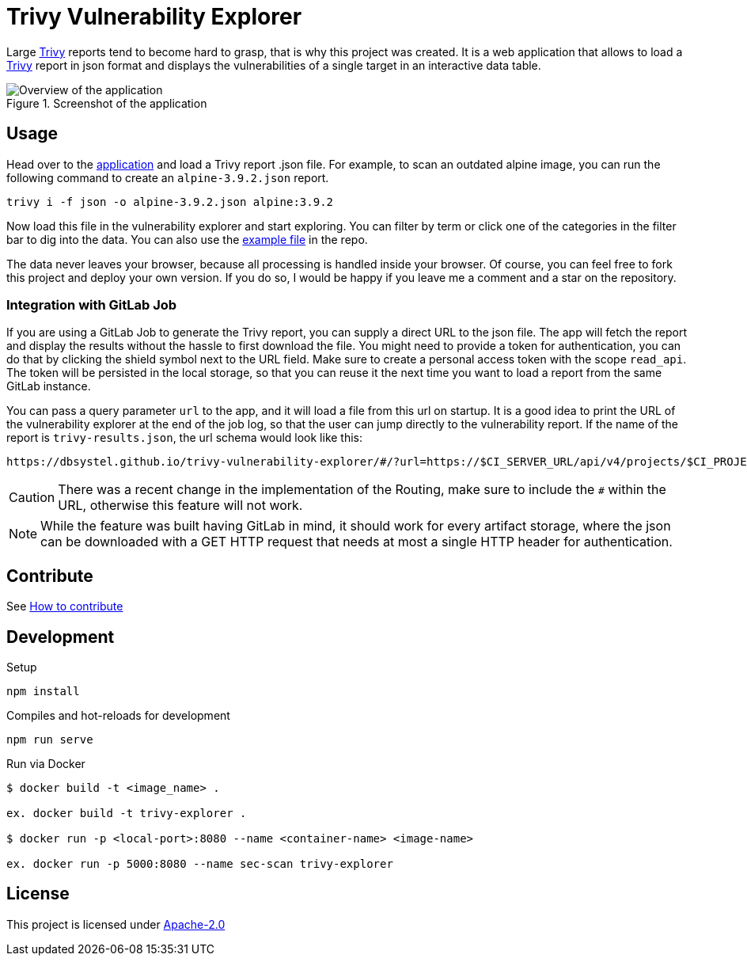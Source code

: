 :imagesdir: doc/img

= Trivy Vulnerability Explorer

Large https://github.com/aquasecurity/trivy/issues[Trivy] reports tend to become hard to grasp, that is why this project was created. It is a web application that allows to load a https://github.com/aquasecurity/trivy/issues[Trivy] report in json format and displays the vulnerabilities of a single target in an interactive data table.

.Screenshot of the application
image::overview.png[Overview of the application]

== Usage

Head over to the https://dbsystel.github.io/trivy-vulnerability-explorer[application^] and load a Trivy report .json file. For example, to scan an outdated alpine image, you can run the following command to create an `alpine-3.9.2.json` report.

----
trivy i -f json -o alpine-3.9.2.json alpine:3.9.2
----

Now load this file in the vulnerability explorer and start exploring. You can filter by term or click one of the categories in the filter bar to dig into the data. You can also use the link:src/assets/alpine-3.9.2.json[example file] in the repo.

The data never leaves your browser, because all processing is handled inside your browser. Of course, you can feel free to fork this project and deploy your own version. If you do so, I would be happy if you leave me a comment and a star on the repository.

=== Integration with GitLab Job

If you are using a GitLab Job to generate the Trivy report, you can supply a direct URL to the json file. The app will fetch the report and display the results without the hassle to first download the file. You might need to provide a token for authentication, you can do that by clicking the shield symbol next to the URL field. Make sure to create a personal access token with the scope `read_api`. The token will be persisted in the local storage, so that you can reuse it the next time you want to load a report from the same GitLab instance.

You can pass a query parameter `url` to the app, and it will load a file from this url on startup. It is a good idea to print the URL of the vulnerability explorer at the end of the job log, so that the user can jump directly to the vulnerability report. If the name of the report is `trivy-results.json`, the url schema would look like this:

----
https://dbsystel.github.io/trivy-vulnerability-explorer/#/?url=https://$CI_SERVER_URL/api/v4/projects/$CI_PROJECT_ID/jobs/$CI_JOB_ID/artifacts/trivy-results.json
----

CAUTION: There was a recent change in the implementation of the Routing, make sure to include the `#` within the URL, otherwise this feature will not work.

NOTE: While the feature was built having GitLab in mind, it should work for every artifact storage, where the json can be downloaded with a GET HTTP request that needs at most a single HTTP header for authentication.

== Contribute

See link:CONTRIBUTING.adoc[How to contribute]

== Development
.Setup
----
npm install
----

.Compiles and hot-reloads for development
----
npm run serve
----

.Run via Docker
----
$ docker build -t <image_name> .

ex. docker build -t trivy-explorer .

$ docker run -p <local-port>:8080 --name <container-name> <image-name>

ex. docker run -p 5000:8080 --name sec-scan trivy-explorer
----

== License
This project is licensed under link:LICENSE[Apache-2.0]

